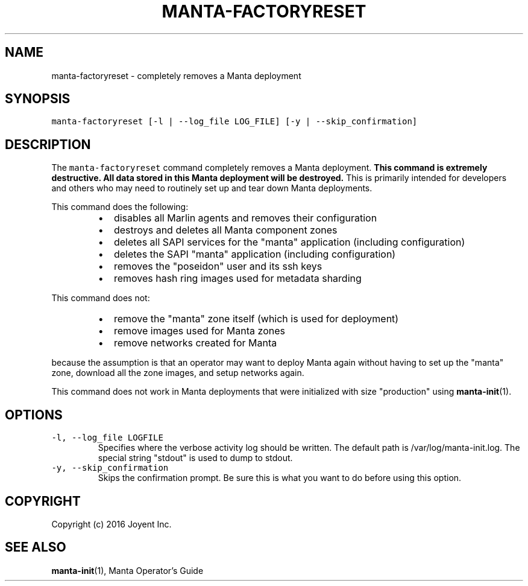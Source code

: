 .TH MANTA\-FACTORYRESET 1 "2016" Manta "Manta Operator Commands"
.SH NAME
.PP
manta\-factoryreset \- completely removes a Manta deployment
.SH SYNOPSIS
.PP
\fB\fCmanta\-factoryreset [\-l | \-\-log_file LOG_FILE] [\-y | \-\-skip_confirmation]\fR
.SH DESCRIPTION
.PP
The \fB\fCmanta\-factoryreset\fR command completely removes a Manta deployment.  \fBThis
command is extremely destructive.  All data stored in this Manta deployment will
be destroyed.\fP  This is primarily intended for developers and others who may
need to routinely set up and tear down Manta deployments.
.PP
This command does the following:
.RS
.IP \(bu 2
disables all Marlin agents and removes their configuration
.IP \(bu 2
destroys and deletes all Manta component zones
.IP \(bu 2
deletes all SAPI services for the "manta" application (including 
configuration)
.IP \(bu 2
deletes the SAPI "manta" application (including configuration)
.IP \(bu 2
removes the "poseidon" user and its ssh keys
.IP \(bu 2
removes hash ring images used for metadata sharding
.RE
.PP
This command does not:
.RS
.IP \(bu 2
remove the "manta" zone itself (which is used for deployment)
.IP \(bu 2
remove images used for Manta zones
.IP \(bu 2
remove networks created for Manta
.RE
.PP
because the assumption is that an operator may want to deploy Manta again
without having to set up the "manta" zone, download all the zone images, and
setup networks again.
.PP
This command does not work in Manta deployments that were initialized with size
"production" using 
.BR manta-init (1).
.SH OPTIONS
.TP
\fB\fC\-l, \-\-log_file LOGFILE\fR
Specifies where the verbose activity log should be written.  The default path
is /var/log/manta\-init.log.  The special string "stdout" is used to dump to
stdout.
.TP
\fB\fC\-y, \-\-skip_confirmation\fR
Skips the confirmation prompt.  Be sure this is what you want to do before
using this option.
.SH COPYRIGHT
.PP
Copyright (c) 2016 Joyent Inc.
.SH SEE ALSO
.PP
.BR manta-init (1), 
Manta Operator's Guide
